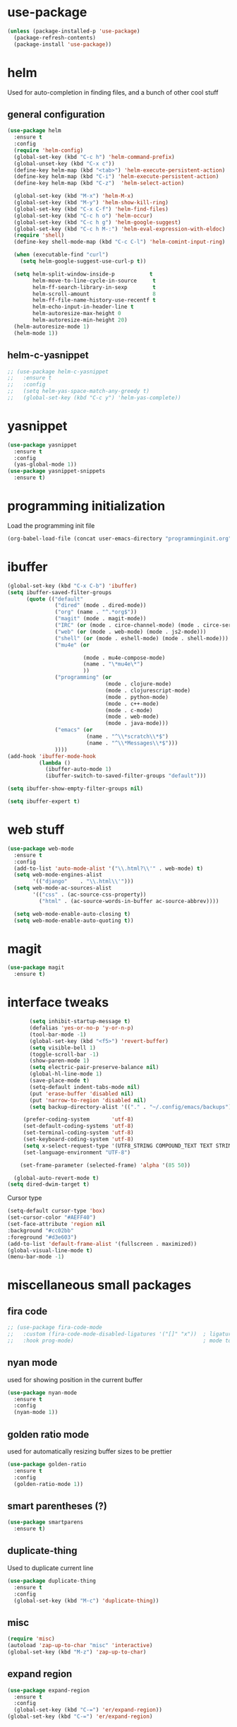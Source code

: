 #+STARTUP: hideall

* use-package
#+BEGIN_SRC emacs-lisp
(unless (package-installed-p 'use-package)
  (package-refresh-contents)
  (package-install 'use-package))
#+END_SRC

* helm
Used for auto-completion in finding files, and a bunch of other cool stuff
** general configuration
#+BEGIN_SRC emacs-lisp
(use-package helm
  :ensure t
  :config
  (require 'helm-config)
  (global-set-key (kbd "C-c h") 'helm-command-prefix)
  (global-unset-key (kbd "C-x c"))
  (define-key helm-map (kbd "<tab>") 'helm-execute-persistent-action)
  (define-key helm-map (kbd "C-i") 'helm-execute-persistent-action)
  (define-key helm-map (kbd "C-z")  'helm-select-action)

  (global-set-key (kbd "M-x") 'helm-M-x)
  (global-set-key (kbd "M-y") 'helm-show-kill-ring)
  (global-set-key (kbd "C-x C-f") 'helm-find-files)
  (global-set-key (kbd "C-c h o") 'helm-occur)
  (global-set-key (kbd "C-c h g") 'helm-google-suggest)
  (global-set-key (kbd "C-c h M-:") 'helm-eval-expression-with-eldoc)
  (require 'shell)
  (define-key shell-mode-map (kbd "C-c C-l") 'helm-comint-input-ring)

  (when (executable-find "curl")
    (setq helm-google-suggest-use-curl-p t))

  (setq helm-split-window-inside-p           t
        helm-move-to-line-cycle-in-source     t
        helm-ff-search-library-in-sexp        t
        helm-scroll-amount                    8
        helm-ff-file-name-history-use-recentf t
        helm-echo-input-in-header-line t
        helm-autoresize-max-height 0
        helm-autoresize-min-height 20)
  (helm-autoresize-mode 1)
  (helm-mode 1))
#+END_SRC
** helm-c-yasnippet
#+BEGIN_SRC emacs-lisp
;; (use-package helm-c-yasnippet
;;   :ensure t
;;   :config
;;   (setq helm-yas-space-match-any-greedy t)
;;   (global-set-key (kbd "C-c y") 'helm-yas-complete))
#+END_SRC

* yasnippet
#+BEGIN_SRC emacs-lisp
(use-package yasnippet
  :ensure t
  :config
  (yas-global-mode 1))
(use-package yasnippet-snippets
  :ensure t)
#+END_SRC

* programming initialization
Load the programming init file
#+BEGIN_SRC emacs-lisp
(org-babel-load-file (concat user-emacs-directory "programminginit.org"))
#+END_SRC

* ibuffer
#+BEGIN_SRC emacs-lisp
(global-set-key (kbd "C-x C-b") 'ibuffer)
(setq ibuffer-saved-filter-groups
      (quote (("default"
               ("dired" (mode . dired-mode))
               ("org" (name . "^.*org$"))
               ("magit" (mode . magit-mode))
               ("IRC" (or (mode . circe-channel-mode) (mode . circe-server-mode)))
               ("web" (or (mode . web-mode) (mode . js2-mode)))
               ("shell" (or (mode . eshell-mode) (mode . shell-mode)))
               ("mu4e" (or

                        (mode . mu4e-compose-mode)
                        (name . "\*mu4e\*")
                        ))
               ("programming" (or
                               (mode . clojure-mode)
                               (mode . clojurescript-mode)
                               (mode . python-mode)
                               (mode . c++-mode)
                               (mode . c-mode)
                               (mode . web-mode)
                               (mode . java-mode)))
               ("emacs" (or
                         (name . "^\\*scratch\\*$")
                         (name . "^\\*Messages\\*$")))
               ))))
(add-hook 'ibuffer-mode-hook
          (lambda ()
            (ibuffer-auto-mode 1)
            (ibuffer-switch-to-saved-filter-groups "default")))

(setq ibuffer-show-empty-filter-groups nil)

(setq ibuffer-expert t)
#+END_SRC


* web stuff
#+BEGIN_SRC emacs-lisp
(use-package web-mode
  :ensure t
  :config
  (add-to-list 'auto-mode-alist '("\\.html?\\'" . web-mode) t)
  (setq web-mode-engines-alist
        '(("django"    . "\\.html\\'")))
  (setq web-mode-ac-sources-alist
        '(("css" . (ac-source-css-property))
          ("html" . (ac-source-words-in-buffer ac-source-abbrev))))

  (setq web-mode-enable-auto-closing t)
  (setq web-mode-enable-auto-quoting t))
#+END_SRC

* magit
#+BEGIN_SRC emacs-lisp
(use-package magit
  :ensure t)
#+END_SRC
* interface tweaks
#+BEGIN_SRC emacs-lisp
         (setq inhibit-startup-message t)
         (defalias 'yes-or-no-p 'y-or-n-p)
         (tool-bar-mode -1)
         (global-set-key (kbd "<f5>") 'revert-buffer)
         (setq visible-bell 1)
         (toggle-scroll-bar -1)
         (show-paren-mode 1)
         (setq electric-pair-preserve-balance nil)
         (global-hl-line-mode 1)
         (save-place-mode t)
         (setq-default indent-tabs-mode nil)
         (put 'erase-buffer 'disabled nil)
         (put 'narrow-to-region 'disabled nil)
         (setq backup-directory-alist '(("." . "~/.config/emacs/backups")))

       (prefer-coding-system       'utf-8)
       (set-default-coding-systems 'utf-8)
       (set-terminal-coding-system 'utf-8)
       (set-keyboard-coding-system 'utf-8)    
       (setq x-select-request-type '(UTF8_STRING COMPOUND_TEXT TEXT STRING))
       (set-language-environment "UTF-8")

      (set-frame-parameter (selected-frame) 'alpha '(85 50))

    (global-auto-revert-mode t)
  (setq dired-dwim-target t)

#+END_SRC

Cursor type
#+BEGIN_SRC emacs-lisp
  (setq-default cursor-type 'box)
  (set-cursor-color "#AEFF40")
  (set-face-attribute 'region nil 
  :background "#cc02bb" 
  :foreground "#d3e603")
  (add-to-list 'default-frame-alist '(fullscreen . maximized))
  (global-visual-line-mode t)
  (menu-bar-mode -1)
#+END_SRC

* miscellaneous small packages  
** fira code
#+BEGIN_SRC emacs-lisp
;; (use-package fira-code-mode
;;   :custom (fira-code-mode-disabled-ligatures '("[]" "x"))  ; ligatures you don't want
;;   :hook prog-mode)                                         ; mode to enable fira-code-mode in
#+END_SRC   


** nyan mode
used for showing position in the current buffer
#+BEGIN_SRC emacs-lisp
(use-package nyan-mode
  :ensure t
  :config 
  (nyan-mode 1))
#+END_SRC

** golden ratio mode
used for automatically resizing buffer sizes to be prettier
#+BEGIN_SRC emacs-lisp
(use-package golden-ratio
  :ensure t
  :config 
  (golden-ratio-mode 1))
#+END_SRC

** smart parentheses (?)
#+BEGIN_SRC emacs-lisp
(use-package smartparens
  :ensure t)
#+END_SRC

** duplicate-thing
Used to duplicate current line
#+BEGIN_SRC emacs-lisp
(use-package duplicate-thing
  :ensure t
  :config
  (global-set-key (kbd "M-c") 'duplicate-thing))
#+END_SRC

** misc
#+BEGIN_SRC emacs-lisp
(require 'misc)
(autoload 'zap-up-to-char "misc" 'interactive)
(global-set-key (kbd "M-z") 'zap-up-to-char)
#+END_SRC

** expand region
#+BEGIN_SRC emacs-lisp
(use-package expand-region
  :ensure t
  :config
  (global-set-key (kbd "C-=") 'er/expand-region))
(global-set-key (kbd "C-=") 'er/expand-region)
#+END_SRC

** Sudo edit
Used for editing files that need sudo privileges
#+BEGIN_SRC emacs-lisp
(use-package sudo-edit
  :ensure t)
#+END_SRC

** beacon
When cursor jumps, new cursor position is highlighted so that you dont loose the cursor
#+BEGIN_SRC emacs-lisp
(use-package beacon
  :ensure t
  :config
  (beacon-mode 1)
  (setq beacon-color "#00aa33"))
#+END_SRC

** multiple cursors
#+BEGIN_SRC emacs-lisp
  (use-package multiple-cursors
    :ensure t
    :config
    (global-set-key (kbd "C-c C-c") 'mc/edit-lines)
    (global-set-key (kbd "C->") 'mc/mark-next-like-this)
    (global-set-key (kbd "C-<") 'mc/mark-previous-like-this)
    (global-set-key (kbd "C-c C-<") 'mc/mark-all-like-this)
    (global-set-key (kbd "<C-M-mouse-1>") 'mc/add-cursor-on-click))
#+END_SRC

** which key
Used if you dont remember what the next keystroke in the command is, 
it gives you a small prompt with all possible next key strokes
#+BEGIN_SRC emacs-lisp
(use-package which-key
  :config (which-key-mode))
#+END_SRC

** ansi color
#+BEGIN_SRC emacs-lisp
(use-package ansi-color
  :ensure t
  :config
(add-hook 'shell-mode-hook 'ansi-color-for-comint-mode-on))
#+END_SRC

** uniquify
#+BEGIN_SRC emacs-lisp
(require 'uniquify)
(setq uniquify-separator "/"               ;; The separator in buffer names.
      uniquify-buffer-name-style 'forward) ;; names/in/this/style
#+END_SRC

** try
#+BEGIN_SRC emacs-lisp
(use-package try
  :ensure t)
#+END_SRC
** EasyPG (encrypting files)
#+BEGIN_SRC emacs-lisp
(require 'epa-file)
(setq epa-file-select-keys nil)
(setq epa-file-encrypt-to '("nikhilc1527@gmail.com"))
(setq epa-file-cache-passphrase-for-symmetric-encryption t)
(setq password-cache-expiry 15)
#+END_SRC

** ace-jump-mode
#+BEGIN_SRC emacs-lisp
;; (use-package avy
;;   :ensure t
;;   (global-set-key (kbd "C-c j") 'avy-goto-word-or-subword-1))
#+END_SRC

** visual-regexp
#+BEGIN_SRC emacs-lisp
    (use-package visual-regexp
    :ensure t)
#+END_SRC

** visual-regexp-steriods
#+BEGIN_SRC emacs-lisp
    (use-package visual-regexp-steroids
    :ensure t
    :config
    (global-set-key "\C-r" 'vr/select-query-replace))
#+END_SRC

** undo tree
#+BEGIN_SRC emacs-lisp
(use-package undo-tree
  :ensure t
  :config
  (global-undo-tree-mode t))
#+END_SRC

** ligatures
#+BEGIN_SRC emacs-lisp
  ;; (use-package ligature
  ;;   :load-path "~/.config/emacs/elpa/ligature/"
  ;;   :config
  ;;   ;; Enable the "www" ligature in every possible major mode
  ;;   (ligature-set-ligatures 't '("www"))
  ;;   ;; Enable traditional ligature support in eww-mode, if the
  ;;   ;; `variable-pitch' face supports it
  ;;   (ligature-set-ligatures 'eww-mode '("ff" "fi" "ffi"))
  ;;   ;; Enable all Cascadia Code ligatures in programming modes
  ;;   (ligature-set-ligatures 'prog-mode '("|||>" "<|||" "<==>" "<!--" "####" "~~>" "***" "||=" "||>"
  ;;                                        ":::" "::=" "=:=" "===" "==>" "=!=" "=>>" "=<<" "=/=" "!=="
  ;;                                        "!!." ">=>" ">>=" ">>>" ">>-" ">->" "->>" "-->" "---" "-<<"
  ;;                                        "<~~" "<~>" "<*>" "<||" "<|>" "<$>" "<==" "<=>" "<=<" "<->"
  ;;                                        "<--" "<-<" "<<=" "<<-" "<<<" "<+>" "</>" "###" "#_(" "..<"
  ;;                                        "..." "+++" "/==" "///" "_|_" "www" "&&" "^=" "~~" "~@" "~="
  ;;                                        "~>" "~-" "**" "*>" "*/" "||" "|}" "|]" "|=" "|>" "|-" "{|"
  ;;                                        "[|" "]#" "::" ":=" ":>" ":<" "$>" "==" "=>" "!=" "!!" ">:"
  ;;                                        ">=" ">>" ">-" "-~" "-|" "->" "--" "-<" "<~" "<*" "<|" "<:"
  ;;                                        "<$" "<=" "<>" "<-" "<<" "<+" "</" "#{" "#[" "#:" "#=" "#!"
  ;;                                        "##" "#(" "#?" "#_" "%%" ".=" ".-" ".." ".?" "+>" "++" "?:"
  ;;                                        "?=" "?." "??" ";;" "/*" "/=" "/>" "//" "__" "~~" "(*" "*)"
  ;;                                        "\\\\" "://"))
  ;;   ;; Enables ligature checks globally in all buffers. You can also do it
  ;;   ;; per mode with `ligature-mode'.
  ;;   (global-ligature-mode t))
#+END_SRC

** changing backspace functionality
#+BEGIN_SRC emacs-lisp
  ;; https://emacs.stackexchange.com/questions/22266/backspace-without-adding-to-kill-ring
    (defun my-delete-word (arg)
    "Delete characters forward until encountering the end of a word.
  With argument, do this that many times.
  This command does not push text to `kill-ring'."
    (interactive "p")
    (delete-region
     (point)
     (progn
       (forward-word arg)
       (point))))

  (defun my-backward-delete-word (arg)
    "Delete characters backward until encountering the beginning of a word.
  With argument, do this that many times.
  This command does not push text to `kill-ring'."
    (interactive "p")
    (my-delete-word (- arg)))

  (defun my-delete-line ()
    "Delete text from current position to end of line char.
  This command does not push text to `kill-ring'."
    (interactive)
    (delete-region
     (point)
     (progn (end-of-line 1) (point)))
    (delete-char 1))

  (defun my-delete-line-backward ()
    "Delete text between the beginning of the line to the cursor position.
  This command does not push text to `kill-ring'."
    (interactive)
    (let (p1 p2)
      (setq p1 (point))
      (beginning-of-line 1)
      (setq p2 (point))
      (delete-region p1 p2)))

  ; bind them to emacs's default shortcut keys:
  (global-set-key (kbd "C-k") 'my-delete-line)
  (global-set-key (kbd "M-d") 'my-delete-word)
  (global-set-key (kbd "<M-backspace>") 'my-backward-delete-word)

#+END_SRC

** fixmee
#+BEGIN_SRC emacs-lisp

  (use-package fixmee
  :config
(require 'button-lock)
  (global-fixmee-mode 1))

#+END_SRC

* custom made functions
Clear the buffer in eshell mode
#+BEGIN_SRC emacs-lisp
   ;; (defun save-compile-dwm ()
   ;;   (when (eq (symbol-value buffer-file-name) "/home/nikhil/.local/src/dwm/config.h")
   ;;     (start-process "make && plz make install && kill -HUP $(pgrep -u $USER \"\bdwm$\"")
   ;;     )
   ;;   )
   ;; (add-hook 'after-save-hook 'save-compile-dwm)



   (defun transparency (value)
     "Sets the transparency of the frame window. 0=transparent/100=opaque"
     (interactive "nTransparency Value 0 - 100 opaque:")
     (set-frame-parameter (selected-frame) 'alpha value))
  (set-frame-parameter (selected-frame)'alpha '(90 . 90))
  (add-to-list 'default-frame-alist'(alpha . (90 . 90)))

   (defun my-increase-opacity()
     (interactive)
     (let ((increase (+ 10 (car (frame-parameter nil 'alpha)))))
       (if (> increase 99)(setq increase 99))
       (set-frame-parameter (selected-frame) 'alpha (values increase 75)))
     )

   (defun my-decrease-opacity()
     (interactive)
     (let ((decrease (- (car (frame-parameter nil 'alpha)) 10)))
       (if (< decrease 20)(setq decrease 20))
       (set-frame-parameter (selected-frame) 'alpha (values decrease 75)))
     )

   ;; (global-set-key (kbd "M-") 'my-increase-opacity)
   ;; (global-set-key (kbd "M-") 'my-decrease-opacity)
   ;; (add-to-list 'default-frame-alist '(alpha 85 58))
#+END_SRC
* theme
#+BEGIN_SRC emacs-lisp
(setf custom-safe-themes t)
(use-package gruvbox-theme :ensure t)
(use-package doom-themes :ensure t)
(load-theme 'doom-one)
#+END_SRC

* mu4e

#+BEGIN_SRC emacs-lisp
  ;; (add-to-list 'load-path "~/.config/emacs/mu4e")
  ;; (require 'mu4e)
  ;; (require 'org-mu4e)
#+END_SRC

* org-roam

#+BEGIN_SRC emacs-lisp
  (use-package org-roam
    :ensure t
    :init
    (setq org-roam-v2-ack t)
    (setq org-roam-completion-everywhere t)
    :custom
    (org-roam-directory "~/MyFiles/Nikhil/org-roam-files")
    :bind (
         ("C-c n l" . org-roam-buffer-toggle)
         ("C-c n f" . org-roam-node-find)
         ("C-c n i" . org-roam-node-insert)
         :map org-mode-map
         ("C-M-i" . completion-at-point))
    :config
    (org-roam-setup))
#+END_SRC

* org journal
#+BEGIN_SRC emacs-lisp
(use-package org-journal)
#+END_SRC

